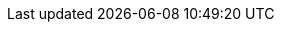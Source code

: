 [id='migration-troubleshooting-ref_{context}']

ifeval::["{context}" == "non-exec-server"]
= Troubleshooting {CENTRAL} migration problems

If you encounter problems with your {CENTRAL} migration to {PRODUCT} {PRODUCT_VERSION}, review the following troubleshooting suggestions:

* If any project data is missing from {CENTRAL}, ensure that the `.niogit` directory for {PRODUCT} {PRODUCT_VERSION} contains the restructured data and is in the correct installation location for {PRODUCT} {PRODUCT_VERSION} (for example, `~/$EAP_HOME/bin/`).
* If projects fail to build, open the project `pom.xml` file and remove the `http://localhost:8080/business-central/maven2/` repository, if present. The use of this repository can prevent projects from building properly in {PRODUCT} {PRODUCT_VERSION}. If this repository contains project data that you want to preserve, create a new repository for the data and add the repository as a dependency in the `pom.xml` file.
+
--
Example repository to be removed from `pom.xml` file:

[source]
----
<repository>
  <id>guvnor-m2-repo</id>
  <name>Guvnor M2 Repo</name>
  <url>http://localhost:8080/business-central/maven2/</url>
</repository>
----
--
* If projects fail to deploy to {KIE_SERVER}, review your {KIE_SERVER} installation and configuration. For more information, see Planning the {PRODUCT} {PRODUCT_VERSION} installation.
//@link: Update install link above.
* If you encounter other migration problems, review xref:migration-other-changes-con[].
* If you cannot resolve migration problems, complete the migration process again on a new {PRODUCT} {PRODUCT_VERSION} installation.
endif::[]

ifeval::["{context}" == "exec-server"]
= Troubleshooting {CENTRAL} migration problems

If you encounter problems with your {CENTRAL} migration to {PRODUCT} {PRODUCT_VERSION}, review the following troubleshooting suggestions:

* If any project data is missing from {CENTRAL}, ensure that the `.niogit` directory for {PRODUCT} {PRODUCT_VERSION} contains the restructured data and is in the correct installation location for {PRODUCT} {PRODUCT_VERSION} (for example, `~/$EAP_HOME/bin/`).
* If projects fail to build, open the project `pom.xml` file and remove the `http://localhost:8080/business-central/maven2/` repository, if present. The use of this repository can prevent projects from building properly in {PRODUCT} {PRODUCT_VERSION}. If this repository contains project data that you want to preserve, create a new repository for the data and add the repository as a dependency in the `pom.xml` file.
+
--
Example repository to be removed from `pom.xml` file:

[source]
----
<repository>
  <id>guvnor-m2-repo</id>
  <name>Guvnor M2 Repo</name>
  <url>http://localhost:8080/business-central/maven2/</url>
</repository>
----
--
* If projects fail to deploy to {KIE_SERVER}, review your {KIE_SERVER} installation and configuration. For installation information, see Planning the {PRODUCT} {PRODUCT_VERSION} installation. For configuration information, see xref:migration-configure-kie-server-proc[].
//@link: Update install link above.
* If you encounter other migration problems, review xref:migration-other-changes-con[].
* If you cannot resolve migration problems, complete the migration process again on a new {PRODUCT} {PRODUCT_VERSION} installation.
endif::[]
